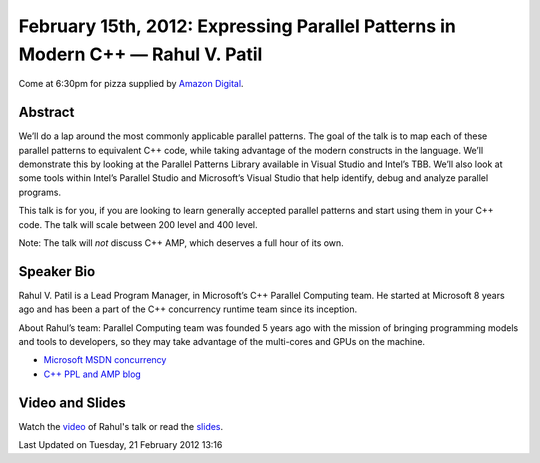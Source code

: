 February 15th, 2012: Expressing Parallel Patterns in Modern C++ — Rahul V. Patil
--------------------------------------------------------------------------------

Come at 6:30pm for pizza supplied by 
`Amazon Digital <http://www.amazon.com/gp/digital/careers/jobs.html>`_.

Abstract
~~~~~~~~

We’ll do a lap around the most commonly applicable parallel patterns.
The goal of the talk is to map each of these parallel patterns to equivalent C++ code,
while taking advantage of the modern constructs in the language.
We’ll demonstrate this by looking at the Parallel Patterns Library
available in Visual Studio and Intel’s TBB.
We’ll also look at some tools within Intel’s Parallel Studio and Microsoft’s Visual Studio
that help identify, debug and analyze parallel programs.

This talk is for you, if you are looking to learn
generally accepted parallel patterns and start using them in your C++ code.
The talk will scale between 200 level and 400 level.

Note: The talk will *not* discuss C++ AMP, which deserves a full hour of its own.

Speaker Bio
~~~~~~~~~~~

Rahul V. Patil is a Lead Program Manager, in Microsoft’s C++ Parallel Computing team.
He started at Microsoft 8 years ago and has been a part
of the C++ concurrency runtime team since its inception.

About Rahul’s team: Parallel Computing team was founded 5 years ago
with the mission of bringing programming models and tools to developers,
so they may take advantage of the multi-cores and GPUs on the machine.

-  `Microsoft MSDN concurrency <http://msdn.microsoft.com/en-us/concurrency/bb964701>`_
-  `C++ PPL and AMP blog <http://blogs.msdn.com/b/nativeconcurrency/>`_

Video and Slides
~~~~~~~~~~~~~~~~

Watch the `video <http://vimeo.com/36917212>`_ of Rahul's talk
or read the `slides <http://www.nwcpp.org/images/parallel_talk_nwcpp_redux.pptx>`_.

Last Updated on Tuesday, 21 February 2012 13:16  

